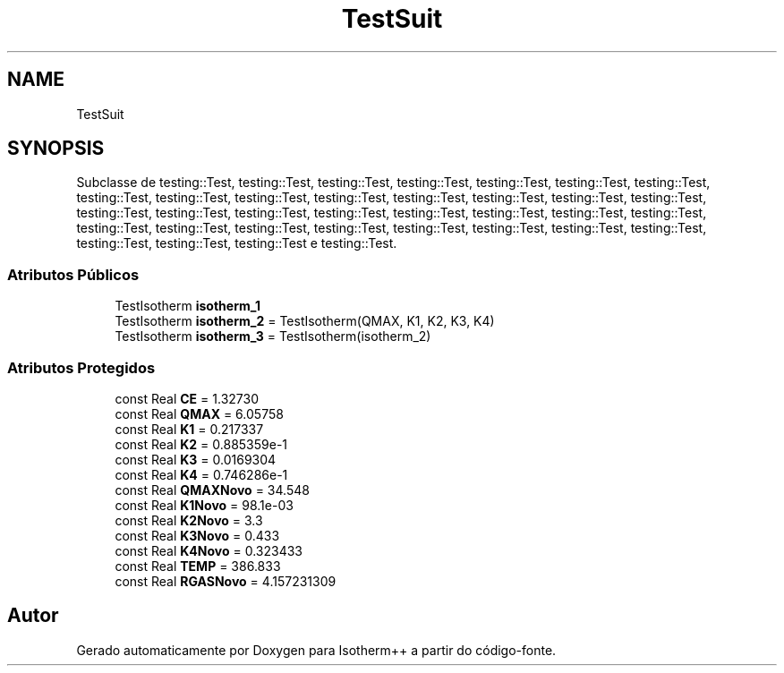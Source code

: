 .TH "TestSuit" 3 "Segunda, 3 de Outubro de 2022" "Version 1.0.0" "Isotherm++" \" -*- nroff -*-
.ad l
.nh
.SH NAME
TestSuit
.SH SYNOPSIS
.br
.PP
.PP
Subclasse de testing::Test, testing::Test, testing::Test, testing::Test, testing::Test, testing::Test, testing::Test, testing::Test, testing::Test, testing::Test, testing::Test, testing::Test, testing::Test, testing::Test, testing::Test, testing::Test, testing::Test, testing::Test, testing::Test, testing::Test, testing::Test, testing::Test, testing::Test, testing::Test, testing::Test, testing::Test, testing::Test, testing::Test, testing::Test, testing::Test, testing::Test, testing::Test, testing::Test, testing::Test e testing::Test\&.
.SS "Atributos Públicos"

.in +1c
.ti -1c
.RI "TestIsotherm \fBisotherm_1\fP"
.br
.ti -1c
.RI "TestIsotherm \fBisotherm_2\fP = TestIsotherm(QMAX, K1, K2, K3, K4)"
.br
.ti -1c
.RI "TestIsotherm \fBisotherm_3\fP = TestIsotherm(isotherm_2)"
.br
.in -1c
.SS "Atributos Protegidos"

.in +1c
.ti -1c
.RI "const Real \fBCE\fP = 1\&.32730"
.br
.ti -1c
.RI "const Real \fBQMAX\fP = 6\&.05758"
.br
.ti -1c
.RI "const Real \fBK1\fP = 0\&.217337"
.br
.ti -1c
.RI "const Real \fBK2\fP = 0\&.885359e\-1"
.br
.ti -1c
.RI "const Real \fBK3\fP = 0\&.0169304"
.br
.ti -1c
.RI "const Real \fBK4\fP = 0\&.746286e\-1"
.br
.ti -1c
.RI "const Real \fBQMAXNovo\fP = 34\&.548"
.br
.ti -1c
.RI "const Real \fBK1Novo\fP = 98\&.1e\-03"
.br
.ti -1c
.RI "const Real \fBK2Novo\fP = 3\&.3"
.br
.ti -1c
.RI "const Real \fBK3Novo\fP = 0\&.433"
.br
.ti -1c
.RI "const Real \fBK4Novo\fP = 0\&.323433"
.br
.ti -1c
.RI "const Real \fBTEMP\fP = 386\&.833"
.br
.ti -1c
.RI "const Real \fBRGASNovo\fP = 4\&.157231309"
.br
.in -1c

.SH "Autor"
.PP 
Gerado automaticamente por Doxygen para Isotherm++ a partir do código-fonte\&.
